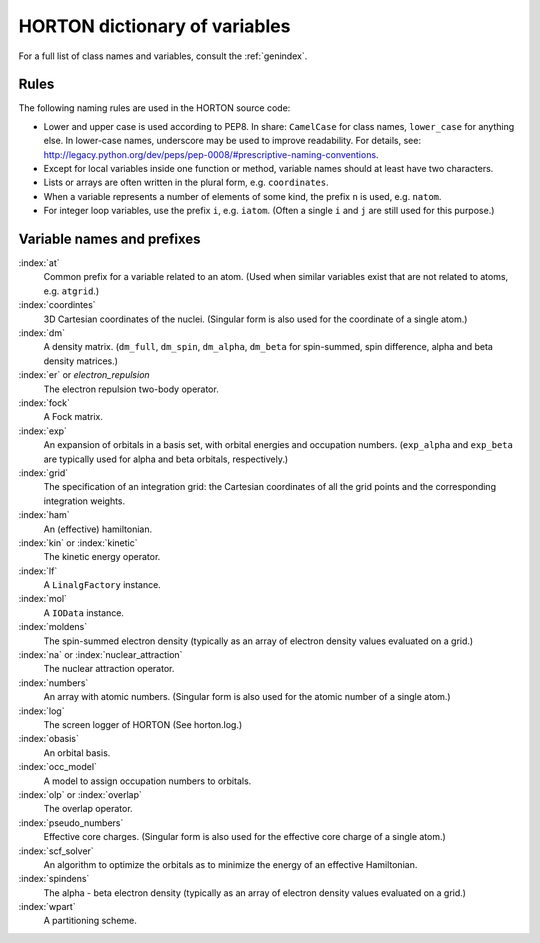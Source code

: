 ..
    : HORTON: Helpful Open-source Research TOol for N-fermion systems.
    : Copyright (C) 2011-2016 The HORTON Development Team
    :
    : This file is part of HORTON.
    :
    : HORTON is free software; you can redistribute it and/or
    : modify it under the terms of the GNU General Public License
    : as published by the Free Software Foundation; either version 3
    : of the License, or (at your option) any later version.
    :
    : HORTON is distributed in the hope that it will be useful,
    : but WITHOUT ANY WARRANTY; without even the implied warranty of
    : MERCHANTABILITY or FITNESS FOR A PARTICULAR PURPOSE.  See the
    : GNU General Public License for more details.
    :
    : You should have received a copy of the GNU General Public License
    : along with this program; if not, see <http://www.gnu.org/licenses/>
    :
    : --

HORTON dictionary of variables
##############################

For a full list of class names and variables, consult the :ref:`genindex`.

Rules
=====

The following naming rules are used in the HORTON source code:

* Lower and upper case is used according to PEP8. In share: ``CamelCase`` for
  class names, ``lower_case`` for anything else. In lower-case names, underscore
  may be used to improve readability. For details, see:
  http://legacy.python.org/dev/peps/pep-0008/#prescriptive-naming-conventions.

* Except for local variables inside one function or method, variable names
  should at least have two characters.

* Lists or arrays are often written in the plural form, e.g. ``coordinates``.

* When a variable represents a number of elements of some kind, the prefix ``n``
  is used, e.g. ``natom``.

* For integer loop variables, use the prefix ``i``, e.g. ``iatom``. (Often a
  single ``i`` and ``j`` are still used for this purpose.)


Variable names and prefixes
===========================

:index:`at`
    Common prefix for a variable related to an atom. (Used when similar
    variables exist that are not related to atoms, e.g. ``atgrid``.)

:index:`coordintes`
    3D Cartesian coordinates of the nuclei. (Singular form is also used for the
    coordinate of a single atom.)

:index:`dm`
    A density matrix. (``dm_full``, ``dm_spin``, ``dm_alpha``, ``dm_beta`` for
    spin-summed, spin difference, alpha and beta density matrices.)

:index:`er` or `electron_repulsion`
    The electron repulsion two-body operator.

:index:`fock`
    A Fock matrix.

:index:`exp`
    An expansion of orbitals in a basis set, with orbital energies and
    occupation numbers. (``exp_alpha`` and ``exp_beta`` are typically used for
    alpha and beta orbitals, respectively.)

:index:`grid`
    The specification of an integration grid: the Cartesian coordinates of all
    the grid points and the corresponding integration weights.

:index:`ham`
    An (effective) hamiltonian.

:index:`kin` or :index:`kinetic`
    The kinetic energy operator.

:index:`lf`
    A ``LinalgFactory`` instance.

:index:`mol`
    A ``IOData`` instance.

:index:`moldens`
    The spin-summed electron density (typically as an array of electron density
    values evaluated on a grid.)

:index:`na` or :index:`nuclear_attraction`
    The nuclear attraction operator.

:index:`numbers`
    An array with atomic numbers. (Singular form is also used for the
    atomic number of a single atom.)

:index:`log`
    The screen logger of HORTON (See horton.log.)

:index:`obasis`
    An orbital basis.

:index:`occ_model`
    A model to assign occupation numbers to orbitals.

:index:`olp` or :index:`overlap`
    The overlap operator.

:index:`pseudo_numbers`
    Effective core charges. (Singular form is also used for the
    effective core charge of a single atom.)

:index:`scf_solver`
    An algorithm to optimize the orbitals as to minimize the energy of an
    effective Hamiltonian.

:index:`spindens`
    The alpha - beta electron density (typically as an array of electron density
    values evaluated on a grid.)

:index:`wpart`
    A partitioning scheme.
